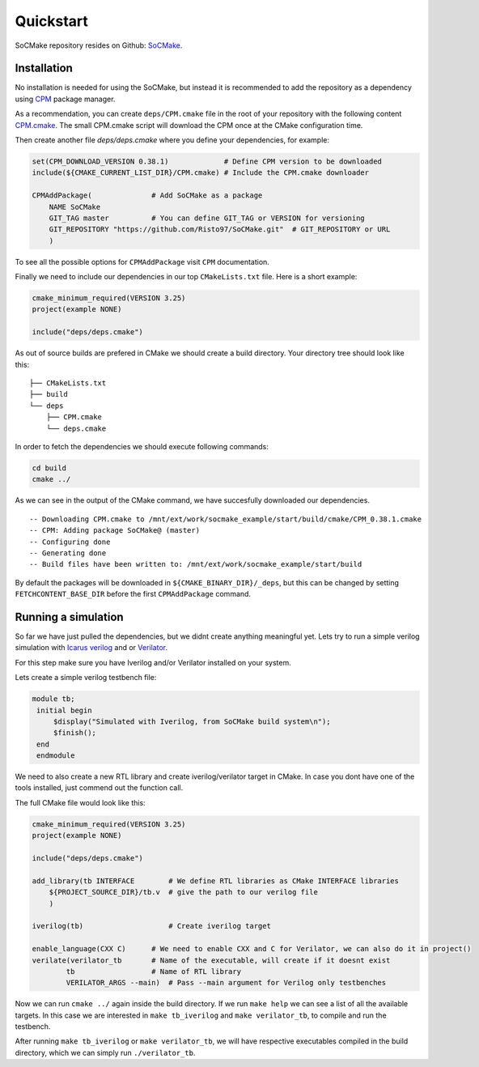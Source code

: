 Quickstart
----------


SoCMake repository resides on Github: `SoCMake <https://github.com/Risto97/SoCMake>`_.

Installation
============

No installation is needed for using the SoCMake, but instead it is recommended to add the repository as a dependency using `CPM <https://github.com/cpm-cmake/CPM.cmake>`_ package manager.

As a recommendation, you can create ``deps/CPM.cmake`` file in the root of your repository with the following content `CPM.cmake <https://github.com/Risto97/riscv_timer/blob/master/deps/CPM.cmake>`_.
The small CPM.cmake script will download the CPM once at the CMake configuration time.

Then create another file `deps/deps.cmake` where you define your dependencies, for example:

.. code-block:: cmake

    set(CPM_DOWNLOAD_VERSION 0.38.1)             # Define CPM version to be downloaded
    include(${CMAKE_CURRENT_LIST_DIR}/CPM.cmake) # Include the CPM.cmake downloader

    CPMAddPackage(              # Add SoCMake as a package
        NAME SoCMake
        GIT_TAG master          # You can define GIT_TAG or VERSION for versioning
        GIT_REPOSITORY "https://github.com/Risto97/SoCMake.git"  # GIT_REPOSITORY or URL
        )

To see all the possible options for ``CPMAddPackage`` visit ``CPM`` documentation.

Finally we need to include our dependencies in our top ``CMakeLists.txt`` file. Here is a short example:

.. code-block:: cmake

   cmake_minimum_required(VERSION 3.25)
   project(example NONE)

   include("deps/deps.cmake")

As out of source builds are prefered in CMake we should create a build directory.
Your directory tree should look like this:

::

    ├── CMakeLists.txt
    ├── build
    └── deps
        ├── CPM.cmake
        └── deps.cmake

In order to fetch the dependencies we should execute following commands:

.. code-block:: bash

   cd build
   cmake ../

As we can see in the output of the CMake command, we have succesfully downloaded our dependencies.

::

    -- Downloading CPM.cmake to /mnt/ext/work/socmake_example/start/build/cmake/CPM_0.38.1.cmake
    -- CPM: Adding package SoCMake@ (master)
    -- Configuring done
    -- Generating done
    -- Build files have been written to: /mnt/ext/work/socmake_example/start/build

By default the packages will be downloaded in ``${CMAKE_BINARY_DIR}/_deps``, but this can be changed by setting ``FETCHCONTENT_BASE_DIR`` before the first ``CPMAddPackage`` command.



Running a simulation
====================

So far we have just pulled the dependencies, but we didnt create anything meaningful yet.
Lets try to run a simple verilog simulation with `Icarus verilog <https://github.com/steveicarus/iverilog>`_ and or `Verilator <https://github.com/verilator/verilator>`_.

For this step make sure you have Iverilog and/or Verilator installed on your system.

Lets create a simple verilog testbench file:

.. code-block:: verilog

   module tb;
    initial begin
        $display("Simulated with Iverilog, from SoCMake build system\n");
        $finish();
    end
    endmodule

We need to also create a new RTL library and create iverilog/verilator target in CMake.
In case you dont have one of the tools installed, just commend out the function call.

The full CMake file would look like this:

.. code-block:: cmake

    cmake_minimum_required(VERSION 3.25)
    project(example NONE)

    include("deps/deps.cmake")

    add_library(tb INTERFACE        # We define RTL libraries as CMake INTERFACE libraries
        ${PROJECT_SOURCE_DIR}/tb.v  # give the path to our verilog file
        )

    iverilog(tb)                    # Create iverilog target

    enable_language(CXX C)      # We need to enable CXX and C for Verilator, we can also do it in project()
    verilate(verilator_tb       # Name of the executable, will create if it doesnt exist
            tb                  # Name of RTL library
            VERILATOR_ARGS --main)  # Pass --main argument for Verilog only testbenches

Now we can run ``cmake ../`` again inside the build directory.
If we run ``make help`` we can see a list of all the available targets.
In this case we are interested in ``make tb_iverilog`` and ``make verilator_tb``, to compile and run the testbench.

After running ``make tb_iverilog`` or ``make verilator_tb``, we will have respective executables compiled in the build directory, which we can simply run ``./verilator_tb``.
